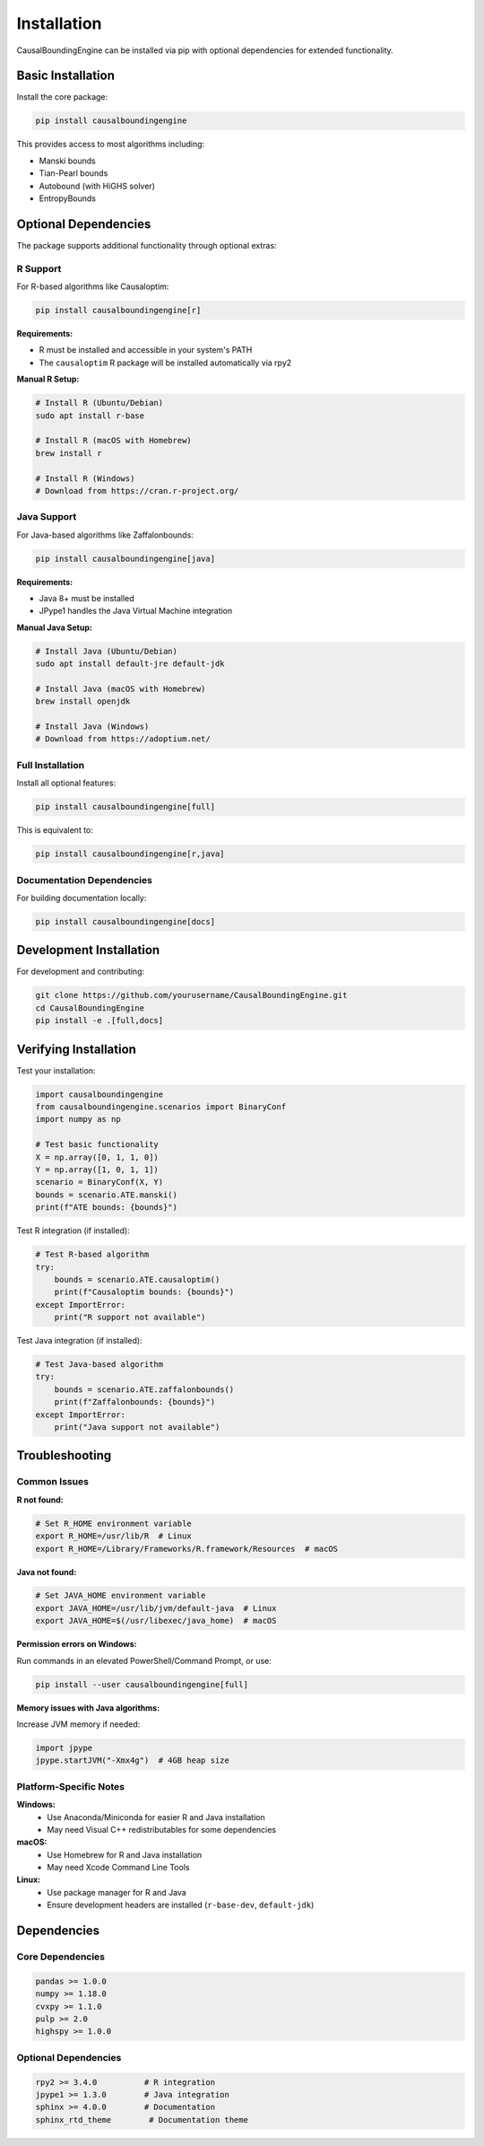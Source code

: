 Installation
============

CausalBoundingEngine can be installed via pip with optional dependencies for extended functionality.

Basic Installation
------------------

Install the core package:

.. code-block:: bash

   pip install causalboundingengine

This provides access to most algorithms including:

- Manski bounds
- Tian-Pearl bounds  
- Autobound (with HiGHS solver)
- EntropyBounds

Optional Dependencies
---------------------

The package supports additional functionality through optional extras:

R Support
~~~~~~~~~

For R-based algorithms like Causaloptim:

.. code-block:: bash

   pip install causalboundingengine[r]

**Requirements:**
   
- R must be installed and accessible in your system's PATH
- The ``causaloptim`` R package will be installed automatically via rpy2

**Manual R Setup:**

.. code-block:: bash

   # Install R (Ubuntu/Debian)
   sudo apt install r-base
   
   # Install R (macOS with Homebrew)
   brew install r
   
   # Install R (Windows)
   # Download from https://cran.r-project.org/

Java Support
~~~~~~~~~~~~

For Java-based algorithms like Zaffalonbounds:

.. code-block:: bash

   pip install causalboundingengine[java]

**Requirements:**

- Java 8+ must be installed
- JPype1 handles the Java Virtual Machine integration

**Manual Java Setup:**

.. code-block:: bash

   # Install Java (Ubuntu/Debian)
   sudo apt install default-jre default-jdk
   
   # Install Java (macOS with Homebrew)
   brew install openjdk
   
   # Install Java (Windows)
   # Download from https://adoptium.net/

Full Installation
~~~~~~~~~~~~~~~~~

Install all optional features:

.. code-block:: bash

   pip install causalboundingengine[full]

This is equivalent to:

.. code-block:: bash

   pip install causalboundingengine[r,java]

Documentation Dependencies
~~~~~~~~~~~~~~~~~~~~~~~~~~

For building documentation locally:

.. code-block:: bash

   pip install causalboundingengine[docs]

Development Installation
------------------------

For development and contributing:

.. code-block:: bash

   git clone https://github.com/yourusername/CausalBoundingEngine.git
   cd CausalBoundingEngine
   pip install -e .[full,docs]

Verifying Installation
----------------------

Test your installation:

.. code-block:: python

   import causalboundingengine
   from causalboundingengine.scenarios import BinaryConf
   import numpy as np
   
   # Test basic functionality
   X = np.array([0, 1, 1, 0])
   Y = np.array([1, 0, 1, 1])
   scenario = BinaryConf(X, Y)
   bounds = scenario.ATE.manski()
   print(f"ATE bounds: {bounds}")

Test R integration (if installed):

.. code-block:: python

   # Test R-based algorithm
   try:
       bounds = scenario.ATE.causaloptim()
       print(f"Causaloptim bounds: {bounds}")
   except ImportError:
       print("R support not available")

Test Java integration (if installed):

.. code-block:: python

   # Test Java-based algorithm
   try:
       bounds = scenario.ATE.zaffalonbounds()
       print(f"Zaffalonbounds: {bounds}")
   except ImportError:
       print("Java support not available")

Troubleshooting
---------------

Common Issues
~~~~~~~~~~~~~

**R not found:**

.. code-block:: bash

   # Set R_HOME environment variable
   export R_HOME=/usr/lib/R  # Linux
   export R_HOME=/Library/Frameworks/R.framework/Resources  # macOS

**Java not found:**

.. code-block:: bash

   # Set JAVA_HOME environment variable
   export JAVA_HOME=/usr/lib/jvm/default-java  # Linux
   export JAVA_HOME=$(/usr/libexec/java_home)  # macOS

**Permission errors on Windows:**

Run commands in an elevated PowerShell/Command Prompt, or use:

.. code-block:: bash

   pip install --user causalboundingengine[full]

**Memory issues with Java algorithms:**

Increase JVM memory if needed:

.. code-block:: python

   import jpype
   jpype.startJVM("-Xmx4g")  # 4GB heap size

Platform-Specific Notes
~~~~~~~~~~~~~~~~~~~~~~~

**Windows:**
   - Use Anaconda/Miniconda for easier R and Java installation
   - May need Visual C++ redistributables for some dependencies

**macOS:**
   - Use Homebrew for R and Java installation
   - May need Xcode Command Line Tools

**Linux:**
   - Use package manager for R and Java
   - Ensure development headers are installed (``r-base-dev``, ``default-jdk``)

Dependencies
------------

Core Dependencies
~~~~~~~~~~~~~~~~~

.. code-block:: text

   pandas >= 1.0.0
   numpy >= 1.18.0
   cvxpy >= 1.1.0
   pulp >= 2.0
   highspy >= 1.0.0

Optional Dependencies
~~~~~~~~~~~~~~~~~~~~~

.. code-block:: text

   rpy2 >= 3.4.0          # R integration
   jpype1 >= 1.3.0        # Java integration
   sphinx >= 4.0.0        # Documentation
   sphinx_rtd_theme        # Documentation theme
